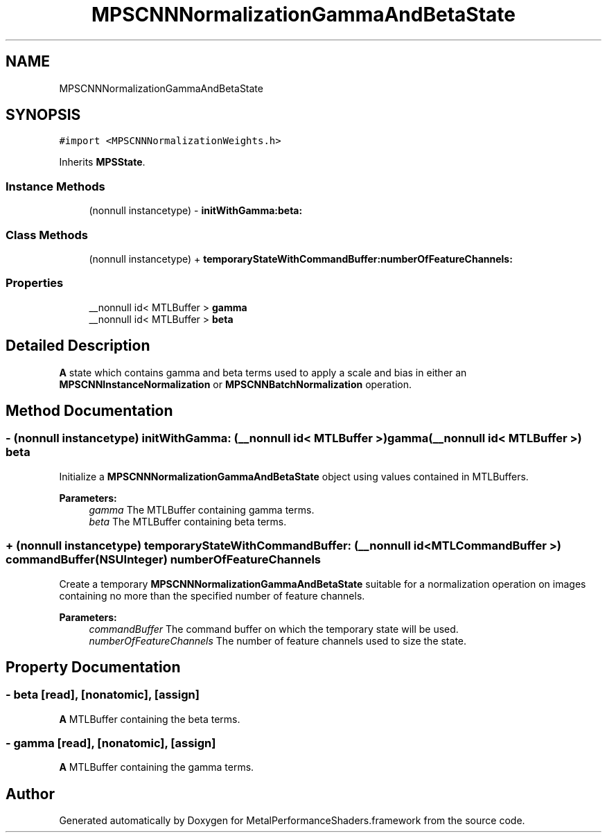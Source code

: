 .TH "MPSCNNNormalizationGammaAndBetaState" 3 "Sat May 12 2018" "Version MetalPerformanceShaders-116" "MetalPerformanceShaders.framework" \" -*- nroff -*-
.ad l
.nh
.SH NAME
MPSCNNNormalizationGammaAndBetaState
.SH SYNOPSIS
.br
.PP
.PP
\fC#import <MPSCNNNormalizationWeights\&.h>\fP
.PP
Inherits \fBMPSState\fP\&.
.SS "Instance Methods"

.in +1c
.ti -1c
.RI "(nonnull instancetype) \- \fBinitWithGamma:beta:\fP"
.br
.in -1c
.SS "Class Methods"

.in +1c
.ti -1c
.RI "(nonnull instancetype) + \fBtemporaryStateWithCommandBuffer:numberOfFeatureChannels:\fP"
.br
.in -1c
.SS "Properties"

.in +1c
.ti -1c
.RI "__nonnull id< MTLBuffer > \fBgamma\fP"
.br
.ti -1c
.RI "__nonnull id< MTLBuffer > \fBbeta\fP"
.br
.in -1c
.SH "Detailed Description"
.PP 
\fBA\fP state which contains gamma and beta terms used to apply a scale and bias in either an \fBMPSCNNInstanceNormalization\fP or \fBMPSCNNBatchNormalization\fP operation\&. 
.SH "Method Documentation"
.PP 
.SS "\- (nonnull instancetype) initWithGamma: (__nonnull id< MTLBuffer >) gamma(__nonnull id< MTLBuffer >) beta"
Initialize a \fBMPSCNNNormalizationGammaAndBetaState\fP object using values contained in MTLBuffers\&.
.PP
\fBParameters:\fP
.RS 4
\fIgamma\fP The MTLBuffer containing gamma terms\&.
.br
\fIbeta\fP The MTLBuffer containing beta terms\&. 
.RE
.PP

.SS "+ (nonnull instancetype) \fBtemporaryStateWithCommandBuffer:\fP (__nonnull id< MTLCommandBuffer >) commandBuffer(NSUInteger) numberOfFeatureChannels"
Create a temporary \fBMPSCNNNormalizationGammaAndBetaState\fP suitable for a normalization operation on images containing no more than the specified number of feature channels\&.
.PP
\fBParameters:\fP
.RS 4
\fIcommandBuffer\fP The command buffer on which the temporary state will be used\&.
.br
\fInumberOfFeatureChannels\fP The number of feature channels used to size the state\&. 
.RE
.PP

.SH "Property Documentation"
.PP 
.SS "\- beta\fC [read]\fP, \fC [nonatomic]\fP, \fC [assign]\fP"
\fBA\fP MTLBuffer containing the beta terms\&. 
.SS "\- gamma\fC [read]\fP, \fC [nonatomic]\fP, \fC [assign]\fP"
\fBA\fP MTLBuffer containing the gamma terms\&. 

.SH "Author"
.PP 
Generated automatically by Doxygen for MetalPerformanceShaders\&.framework from the source code\&.

